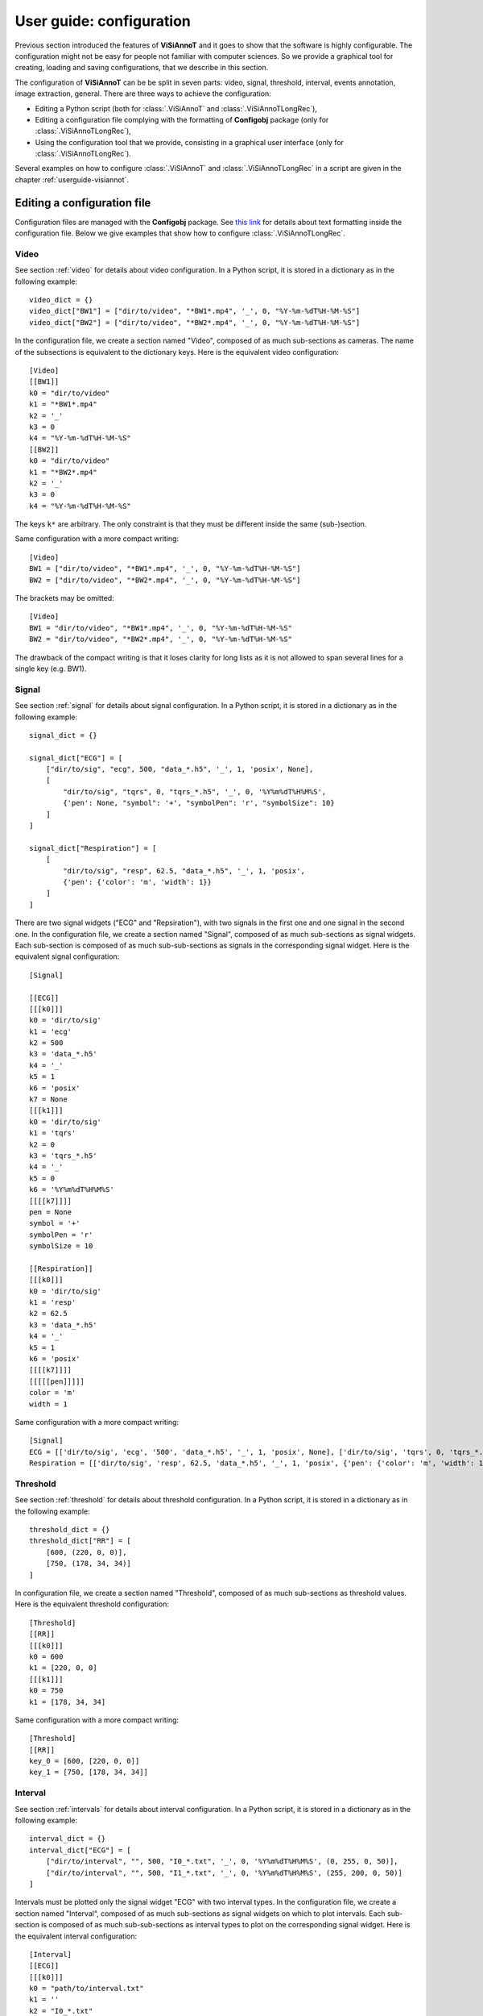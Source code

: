 .. _configuration:

=========================
User guide: configuration
=========================

Previous section introduced the features of **ViSiAnnoT** and it goes to show that the software is highly configurable. The configuration might not be easy for people not familiar with computer sciences. So we provide a graphical tool for creating, loading and saving configurations, that we describe in this section.

The configuration of **ViSiAnnoT** can be be split in seven parts: video, signal, threshold, interval, events annotation, image extraction, general. There are three ways to achieve the configuration:

* Editing a Python script (both for :class:`.ViSiAnnoT` and :class:`.ViSiAnnoTLongRec`),
* Editing a configuration file complying with the formatting of **Configobj** package (only for :class:`.ViSiAnnoTLongRec`),
* Using the configuration tool that we provide, consisting in a graphical user interface (only for :class:`.ViSiAnnoTLongRec`).

Several examples on how to configure :class:`.ViSiAnnoT` and :class:`.ViSiAnnoTLongRec` in a script are given in the chapter :ref:`userguide-visiannot`.



Editing a configuration file
============================

Configuration files are managed with the **Configobj** package. See `this link <https://configobj.readthedocs.io/en/latest/configobj.html#the-config-file-format>`_ for details about text formatting inside the configuration file. Below we give examples that show how to configure :class:`.ViSiAnnoTLongRec`.


Video
-----

See section :ref:`video` for details about video configuration. In a Python script, it is stored in a dictionary as in the following example::

    video_dict = {}
    video_dict["BW1"] = ["dir/to/video", "*BW1*.mp4", '_', 0, "%Y-%m-%dT%H-%M-%S"]
    video_dict["BW2"] = ["dir/to/video", "*BW2*.mp4", '_', 0, "%Y-%m-%dT%H-%M-%S"]

In the configuration file, we create a section named "Video", composed of as much sub-sections as cameras. The name of the subsections is equivalent to the dictionary keys. Here is the equivalent video configuration::

    [Video]
    [[BW1]]
    k0 = "dir/to/video"
    k1 = "*BW1*.mp4"
    k2 = '_'
    k3 = 0
    k4 = "%Y-%m-%dT%H-%M-%S"
    [[BW2]]
    k0 = "dir/to/video"
    k1 = "*BW2*.mp4"
    k2 = '_'
    k3 = 0
    k4 = "%Y-%m-%dT%H-%M-%S"

The keys ``k*`` are arbitrary. The only constraint is that they must be different inside the same (sub-)section.

Same configuration with a more compact writing::

    [Video]
    BW1 = ["dir/to/video", "*BW1*.mp4", '_', 0, "%Y-%m-%dT%H-%M-%S"]
    BW2 = ["dir/to/video", "*BW2*.mp4", '_', 0, "%Y-%m-%dT%H-%M-%S"]

The brackets may be omitted::

    [Video]
    BW1 = "dir/to/video", "*BW1*.mp4", '_', 0, "%Y-%m-%dT%H-%M-%S"
    BW2 = "dir/to/video", "*BW2*.mp4", '_', 0, "%Y-%m-%dT%H-%M-%S"

The drawback of the compact writing is that it loses clarity for long lists as it is not allowed to span several lines for a single key (e.g. BW1).


Signal
------

See section :ref:`signal` for details about signal configuration. In a Python script, it is stored in a dictionary as in the following example::

    signal_dict = {}

    signal_dict["ECG"] = [
        ["dir/to/sig", "ecg", 500, "data_*.h5", '_', 1, 'posix', None],
        [
            "dir/to/sig", "tqrs", 0, "tqrs_*.h5", '_', 0, '%Y%m%dT%H%M%S',
            {'pen': None, "symbol": '+', "symbolPen": 'r', "symbolSize": 10}
        ]
    ]

    signal_dict["Respiration"] = [
        [
            "dir/to/sig", "resp", 62.5, "data_*.h5", '_', 1, 'posix',
            {'pen': {'color': 'm', 'width': 1}}
        ]
    ]

There are two signal widgets ("ECG" and "Repsiration"), with two signals in the first one and one signal in the second one. In the configuration file, we create a section named "Signal", composed of as much sub-sections as signal widgets. Each sub-section is composed of as much sub-sub-sections as signals in the corresponding signal widget. Here is the equivalent signal configuration::

    [Signal]
    
    [[ECG]]
    [[[k0]]]
    k0 = 'dir/to/sig'
    k1 = 'ecg'
    k2 = 500
    k3 = 'data_*.h5'
    k4 = '_'
    k5 = 1
    k6 = 'posix'
    k7 = None
    [[[k1]]]
    k0 = 'dir/to/sig'
    k1 = 'tqrs'
    k2 = 0
    k3 = 'tqrs_*.h5'
    k4 = '_'
    k5 = 0
    k6 = '%Y%m%dT%H%M%S'
    [[[[k7]]]]
    pen = None
    symbol = '+'
    symbolPen = 'r'
    symbolSize = 10

    [[Respiration]]
    [[[k0]]]
    k0 = 'dir/to/sig'
    k1 = 'resp'
    k2 = 62.5
    k3 = 'data_*.h5'
    k4 = '_'
    k5 = 1
    k6 = 'posix'
    [[[[k7]]]]
    [[[[[pen]]]]]
    color = 'm'
    width = 1

Same configuration with a more compact writing::

    [Signal]
    ECG = [['dir/to/sig', 'ecg', '500', 'data_*.h5', '_', 1, 'posix', None], ['dir/to/sig', 'tqrs', 0, 'tqrs_*.h5', '_', 0, '%Y%m%dT%H%M%S', {'pen': None, 'symbol': '+', 'symbolPen': 'r', 'symbolSize': 10}]]
    Respiration = [['dir/to/sig', 'resp', 62.5, 'data_*.h5', '_', 1, 'posix', {'pen': {'color': 'm', 'width': 1}}]]


Threshold
---------

See section :ref:`threshold` for details about threshold configuration. In a Python script, it is stored in a dictionary as in the following example::

    threshold_dict = {}
    threshold_dict["RR"] = [
        [600, (220, 0, 0)],
        [750, (178, 34, 34)]
    ]

In configuration file, we create a section named "Threshold", composed of as much sub-sections as threshold values. Here is the equivalent threshold configuration::

    [Threshold]
    [[RR]]
    [[[k0]]]
    k0 = 600
    k1 = [220, 0, 0]
    [[[k1]]]
    k0 = 750
    k1 = [178, 34, 34]

Same configuration with a more compact writing::

    [Threshold]
    [[RR]]
    key_0 = [600, [220, 0, 0]]
    key_1 = [750, [178, 34, 34]]


Interval
--------

See section :ref:`intervals` for details about interval configuration. In a Python script, it is stored in a dictionary as in the following example::

    interval_dict = {}
    interval_dict["ECG"] = [
        ["dir/to/interval", "", 500, "I0_*.txt", '_', 0, '%Y%m%dT%H%M%S', (0, 255, 0, 50)],
        ["dir/to/interval", "", 500, "I1_*.txt", '_', 0, '%Y%m%dT%H%M%S', (255, 200, 0, 50)]
    ]

Intervals must be plotted only the signal widget "ECG" with two interval types. In the configuration file, we create a section named "Interval", composed of as much sub-sections as signal widgets on which to plot intervals. Each sub-section is composed of as much sub-sub-sections as interval types to plot on the corresponding signal widget. Here is the equivalent interval configuration::

    [Interval]
    [[ECG]]
    [[[k0]]]
    k0 = "path/to/interval.txt"
    k1 = ''
    k2 = "I0_*.txt"
    k3 = 500
    k4 = '_'
    k5 = 0
    k6 = '%Y%m%dT%H%M%S'
    k7 = [0, 255, 0, 50]
    [[[k1]]]
    k0 = "path/to/intervalbis.txt"
    k1 = ''
    k2 = "I1_*.txt"
    k3 = 500
    k4 = '_'
    k5 = 0
    k6 = '%Y%m%dT%H%M%S'
    k7 = [255, 200, 0, 50]

Same configuration with a more compact writing::

    [Interval]
    ECG = [["dir/to/interval", "", 500, "I0_*.txt", '_', 0, '%Y%m%dT%H%M%S', [0, 255, 0, 50]], ["dir/to/interval", "", 500, "I1_*.txt", '_', 0, '%Y%m%dT%H%M%S', [255, 200, 0, 50]]]


Events annotation
-----------------

See section :ref:`eventsannot` for details about events annotation configuration. In a Python script, it is stored in a dictionary as in the following example::

    annotevent_dict = {}
    annotevent_dict["Label-1"] = [200, 105, 0, 50]
    annotevent_dict["Label-2"] = [105, 205, 0, 50]

In the configuration file, we create a section named "AnnotEvent", composed of as much sub-sections as labels. Here is the equivalent events annotation configuration::

    [AnnotEvent]
    [[Label-1]]
    k0 = 200
    k1 = 105
    k2 = 0
    k3 = 50
    [[Label-2]]
    k0 = 105
    k1 = 205
    k2 = 0
    k3 = 50

Same configuration with a more compact writing::

    [AnnotEvent]
    Label-1 = [200, 105, 0, 50]
    Label-2 = [105, 205, 0, 50]


Image extraction
----------------

See section :ref:`image-extraction` for details about image extraction configuration. In a Python script, it is stored in a list as in the following example::

    annotimage_list = ["Label-A", "Label-B", "Label-C"]

In the configuration file, we create a section named "AnnotImage"::

    [AnnotImage]
    k0 = "Label-A"
    k1 = "Label-B"
    k2 = "Label-C"

We must keep the dictionary structure because of the structure of the class :class:`.Configuration`. Nevertheless, it is converted to a list inside :class:`.ViSiAnnoT`.


General
-------

In a Python script, the general configuration is specified with the keyword arguments of :class:`.ViSiAnnoTLongRec` and :class:`.ViSiAnnoT`. In the configuration file, we create a section named "General" as in the following example::

    [General]
    flag_synchro = False
    flag_pause_status = True
    layout_mode = 3
    zoom_factor = 2
    down_freq = 500.0
    max_points = 5000
    nb_ticks = 10
    ticks_size = 8
    font_size = 8
    font_size_title = 8
    nb_table_annot = 10
    time_zone = 'Europe/Paris'
    annot_dir = 'Annotations'
    ticks_offset = 5
    font_name = 'Times'
    trunc_duration = [0, 0]
    from_cursor_list = [[0, 30], [1, 0]]
    ticks_color = [93, 91, 89]
    font_color = [0, 0, 0]
    bg_color = [244, 244, 244]
    bg_color_plot = [255, 255, 255]
    height_widget_signal = 150

If a key is not specified in the configuration file, then the keyword argument takes the default value.

.. _config-gui:

Configuration with the graphical user interface
===============================================

This configuration tool only manages long recordings (see section :ref:`sec-longrec`) and is composed of six parts: video, signal, events annotation, image extraction, general and configuration file management. On the one hand, the user sets up manually the configuration by filling in the fields in the window. On the other hand, the tool can automatically convert the values filled in the window to a configuration file complying with the **Configobj** package. It also handles the inverse operation, so that the user can save and load custom configurations.


Video
-----
The video configuration is contained in the first group box named "Video".

The user must click on the push button "Add" in order to create a new video configuration, corresponding to a new camera. Once a video configuration is added, there are 5 fields to fill in: 

* Directory where to find the video files,
* Pattern to find the video files,
* Delimiter to get the beginning datetime in the video file name,
* Position of the beginning datetime in the video file name, according to the delimiter,
* Format of the beginning datetime in the video file name (``"posix"`` or format compliant with ``datetime``, see https://docs.python.org/3/library/datetime.html#strftime-and-strptime-format-codes).

:numref:`fig-config-video` shows an example of video configuration with three cameras that would give a display similar to :numref:`fig-example-video`.

.. _fig-config-video:

.. figure:: images/configuration_video.png

  Example of video configuration

The "Help" push buttons displays a window with a description of each field.


Signal
------
The signal configuration is contained in the second group box named "Signal".

The user must click on the push button "Add" in order to create a new signal configuration. Then, in order to have multiple signals on the same plot, he must click on the push button "Add sub" located next to the signal configuration. Once a signal configuration is added, there are 9 fields to fill in:  

* Signal widget ID (used as the Y axis label on the plot)
* Directory where to find the signal files,
* Key to access the data in the file (in case of .h5 or .mat, set it to ``''`` otherwise), also used a legend,
* Signal frequency (may also be a string with path to the frequency attribute in case of h5 file), set it to ``0`` in case of non-regularly sampled signal,
* Pattern to find the signal files,
* Delimiter to get the beginning datetime in the signal file name,
* Position of the beginning datetime in the signal file name, according to the delimiter,
* Format of the beginning datetime in the signal file name (``"posix"`` or format compliant with ``datetime``, see https://docs.python.org/3/library/datetime.html#strftime-and-strptime-format-codes),
* Dictionary with plot style.

:numref:`fig-config-signal` shows an example of signal configuration with two plots and three signals. The first widget (resp. second one) contains two signals plots (resp. one signal plot) and would give a display similar to :numref:`fig-example-signal` and :numref:`fig-example-signal-zoom`.

.. _fig-config-signal:

.. figure:: images/configuration_signal.png

  Example of signal configuration


:numref:`fig-config-audio` shows an example of audio signal configuration with a plot for each channel. The first plot (resp. second one) contains the left channel (resp. right channel).

.. _fig-config-audio:

.. figure:: images/configuration_audio.png

  Example of audio signal configuration


Threshold
---------
The user can manage the threshold configuration by clicking on the push button "Threshold" located above the signal configuration. This opens a new window illustrated in figure :numref:`fig-config-threshold`. The push button "Add" allows to add a threshold configuration that is automatically linked to an existing signal configuration thanks to the signal widget ID. Several thresholds can be added to one signal widget with the push button "Add sub".

.. _fig-config-threshold:

.. figure:: images/configuration_threshold.png

  Example of threshold configuration

Once a threshold configuration is added, there are 2 fields to fill in:

* Value of the threshold,
* Color of the threshold line (RGBA).

If we combine this threshold configuration with the second signal configuration of :numref:`fig-config-signal`, this would give a display similar to :numref:`fig-example-threshold`.


Interval
--------
Similarly to the threshold configuration, the user can manage the interval configuration by clicking on the push button "Interval" located above the signal configurations. This opens a new window, illustrated in figure :numref:`fig-config-intervals`.

Once an interval configuration is added, there are 8 fields to fill in:

* Directory where to find the intervals files,
* Key to access the data in the file (in case of .h5 or .mat, set it to ``''`` otherwise),
* Frequency (in case of a time series, may also be a string with path to the frequency attribute in case of h5 file),
* Pattern to find the intervals files,
* Delimiter to get the beginning datetime in the signal file name,
* Position of the beginning datetime in the signal file name, according to the delimiter,
* Format of the beginning datetime in the signal file name (``"posix"`` or format compliant with ``datetime``, see https://docs.python.org/3/library/datetime.html#strftime-and-strptime-format-codes),
* Color of the interval (RGBA).

.. _fig-config-intervals:

.. figure:: images/configuration_intervals.png

  Example of intervals configuration

If we combine this interval configuration with the first signal configuration in :numref:`fig-config-signal`, this would give a display similar to figure :numref:`fig-example-intervals`.


Events annotation
-----------------
The events annotation configuration is contained in the third group box named "AnnotEvent". Figure :numref:`fig-annotevent` shows an example.

.. _fig-annotevent:

.. figure:: images/configuration_annotevent.png

  Screenshot of the event annotation configuration

The user must click on the push button "Add" in order to create a new annotation configuration, corresponding to a new label. Once an annotation configuration is added, there are two fields to fill in: 

* Annotation label
* Color for plotting


Image extraction
----------------
The image extraction configuration is contained in the fourth group box named "AnnotImage". Figure :numref:`fig-annotimage` shows an example.

.. _fig-annotimage:

.. figure:: images/configuration_annotimage.png

  Screenshot of the image annotation configuration


The user must click on the push button "Add" in order to create a new annotation configuration, corresponding to a new label. Once an annotation configuration is added, there is one field to fill in: annotation label.


General
-------
The general configuration is contained in the fifth group box named "General". Figure :numref:`fig-general` shows an example with default values. 

.. _fig-general:

.. figure:: images/configuration_general.png

  Screenshot of the general configuration

The "Signals synchronized" check box specifies if the the signals are synchronized with video or synchronized with each other if there is no video.

The "Video paused to launch" check box specifies if the video must be in pause mode when launching the software.

The "Layout mode" spin box specifies the layout mode (see :numref:`fig-example-combined`).

The "Time zone" line edit specifies the time zone that is used for date-time comparison.

The "Max nb of points to display" spin box specifies the maximum number of signal samples that are plotted. For a given temporal range, if the number of signal samples contained in this range is above the maximum number, then we simply skip samples so that we reach the maximum number.

The "Max signal frequency" spin box specifies the maximum signal frequency allowed. If the frequency is above, then the signal is downsampled to the specified maximum frequency.

The "Minimum height in pixels of the signal widgets" spin box specifies the vertical size of the signal widgets in the scroll area in case it exceeds the size of the window.

The "Trunc duration" spin boxes specifies the truncation duration (see section :ref:`sec-fast-nav`).

The "Zoom factor" spin box specifies the zoom factor when zooming in/out around the temporal cursor.

The "Temporal ticks nb" spin box specifies the number of ticks on the X axis of the signal plots.

The "Ticks color" spin boxes specify the color of the ticks.

The "Ticks size" spin box specifies the font size of the ticks text.

The "Ticks offset" spin box specifies the space in pixels between the ticks and the associated text.

The "Font name" line edit specifies the font of the text in ViSiAnnoT.

The "Font size" spin box specifies the font size.

The "Font size" spin box specifies the font size for the title of the video widgets and the progression bar widget.

The "Font color" spin boxes specify the font color.

The "Maximum number of labels in a row" spin box specifies the maximum number of labels to put in a row in the widgets of event annotation and image annotation.

The "Background color" spin boxes specify the background color of ViSiAnnoT window.

The "Background color (signal plot)" spin boxes specify the background color of ViSiAnnoT plots.

The "Annotations directory" line edit specifies the directory where to save the annotations (both events and image extraction). **Make sure to change this directory when switching to another recording**.

The "from cursor durations" spin boxes table specifies the list of temporal range durations for defining a new temporal range beginning at the current temporal cursor (see section :ref:`sec-fast-nav`).

